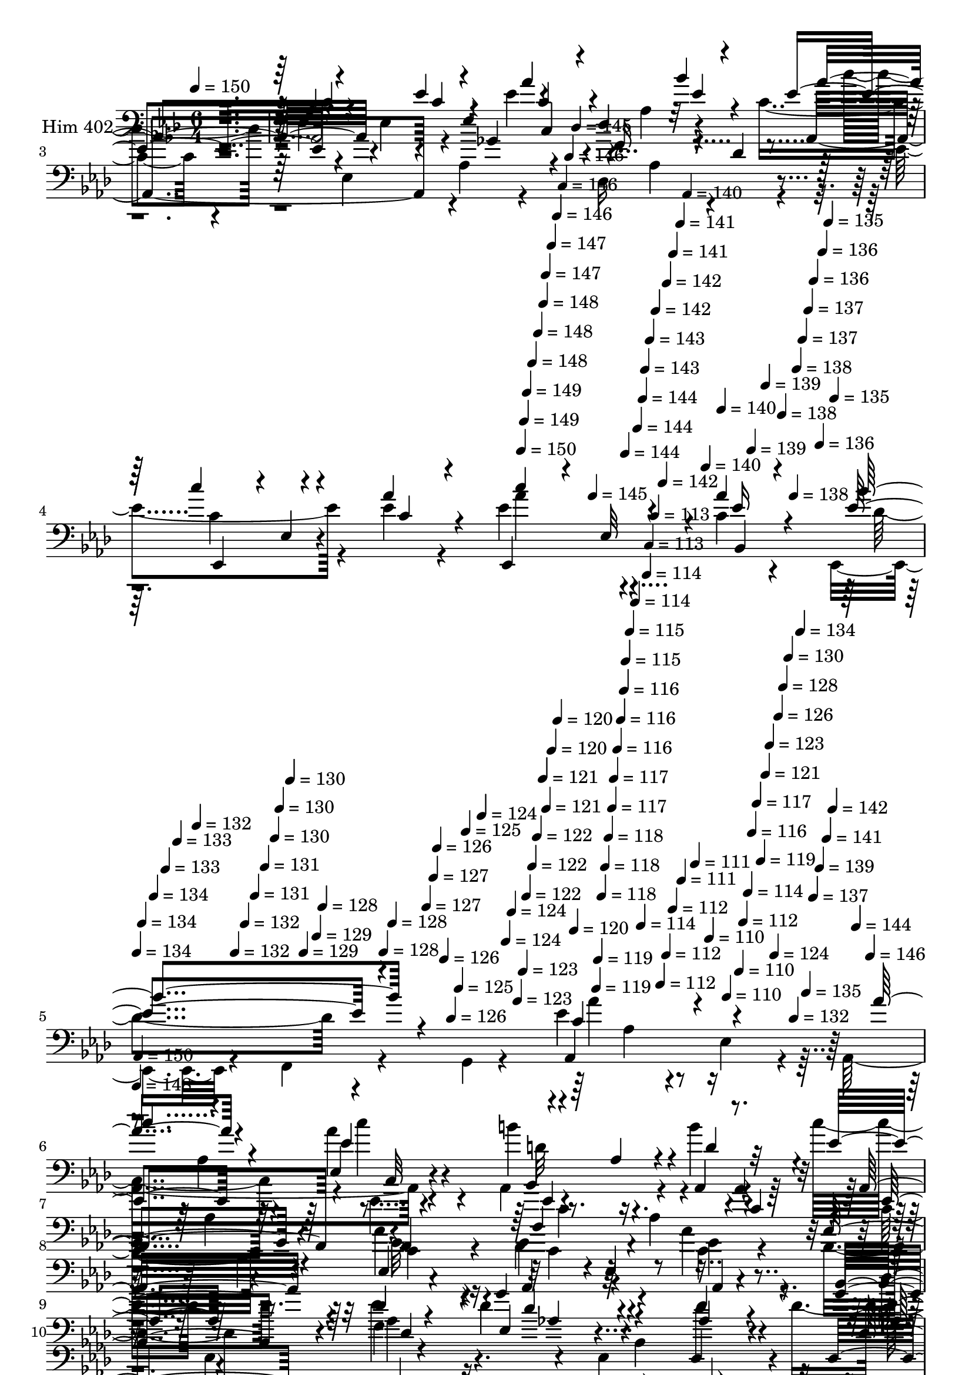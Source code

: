 % Lily was here -- automatically converted by c:/Program Files (x86)/LilyPond/usr/bin/midi2ly.py from mid/402.mid
\version "2.14.0"

\layout {
  \context {
    \Voice
    \remove "Note_heads_engraver"
    \consists "Completion_heads_engraver"
    \remove "Rest_engraver"
    \consists "Completion_rest_engraver"
  }
}

trackAchannelA = {


  \key aes \major
    
  \set Staff.instrumentName = "untitled"
  
  \time 6/4 
  

  \key aes \major
  
  \tempo 4 = 150 
  \skip 4*2514/120 
  \tempo 4 = 150 
  \skip 4*6/120 
  \tempo 4 = 149 
  \skip 4*5/120 
  \tempo 4 = 149 
  \skip 4*11/120 
  \tempo 4 = 148 
  \skip 4*11/120 
  \tempo 4 = 148 
  \skip 4*11/120 
  \tempo 4 = 148 
  \skip 4*5/120 
  \tempo 4 = 147 
  \skip 4*11/120 
  \tempo 4 = 147 
  \skip 4*11/120 
  \tempo 4 = 146 
  \skip 4*11/120 
  \tempo 4 = 146 
  \skip 4*11/120 
  \tempo 4 = 146 
  \skip 4*5/120 
  \tempo 4 = 145 
  \skip 4*11/120 
  \tempo 4 = 145 
  \skip 4*11/120 
  \tempo 4 = 144 
  \skip 4*11/120 
  \tempo 4 = 144 
  \skip 4*11/120 
  \tempo 4 = 144 
  \skip 4*5/120 
  \tempo 4 = 143 
  \skip 4*11/120 
  \tempo 4 = 143 
  \skip 4*11/120 
  \tempo 4 = 142 
  \skip 4*11/120 
  \tempo 4 = 142 
  \skip 4*6/120 
  \tempo 4 = 142 
  \skip 4*10/120 
  \tempo 4 = 141 
  \skip 4*11/120 
  \tempo 4 = 141 
  \skip 4*11/120 
  \tempo 4 = 140 
  \skip 4*11/120 
  \tempo 4 = 140 
  \skip 4*6/120 
  \tempo 4 = 140 
  \skip 4*11/120 
  \tempo 4 = 139 
  \skip 4*10/120 
  \tempo 4 = 139 
  \skip 4*11/120 
  \tempo 4 = 138 
  \skip 4*11/120 
  \tempo 4 = 138 
  \skip 4*6/120 
  \tempo 4 = 138 
  \skip 4*11/120 
  \tempo 4 = 137 
  \skip 4*11/120 
  \tempo 4 = 137 
  \skip 4*10/120 
  \tempo 4 = 136 
  \skip 4*11/120 
  \tempo 4 = 136 
  \skip 4*6/120 
  \tempo 4 = 136 
  \skip 4*11/120 
  \tempo 4 = 135 
  \skip 4*11/120 
  \tempo 4 = 135 
  \skip 4*11/120 
  | % 5
  
  \tempo 4 = 134 
  \skip 4*5/120 
  \tempo 4 = 134 
  \skip 4*11/120 
  \tempo 4 = 134 
  \skip 4*11/120 
  \tempo 4 = 133 
  \skip 4*11/120 
  \tempo 4 = 133 
  \skip 4*11/120 
  \tempo 4 = 132 
  \skip 4*5/120 
  \tempo 4 = 132 
  \skip 4*11/120 
  \tempo 4 = 132 
  \skip 4*11/120 
  \tempo 4 = 131 
  \skip 4*11/120 
  \tempo 4 = 131 
  \skip 4*11/120 
  \tempo 4 = 130 
  \skip 4*5/120 
  \tempo 4 = 130 
  \skip 4*11/120 
  \tempo 4 = 130 
  \skip 4*11/120 
  \tempo 4 = 129 
  \skip 4*11/120 
  \tempo 4 = 129 
  \skip 4*5/120 
  \tempo 4 = 128 
  \skip 4*11/120 
  \tempo 4 = 128 
  \skip 4*11/120 
  \tempo 4 = 128 
  \skip 4*11/120 
  \tempo 4 = 127 
  \skip 4*11/120 
  \tempo 4 = 127 
  \skip 4*5/120 
  \tempo 4 = 126 
  \skip 4*11/120 
  \tempo 4 = 126 
  \skip 4*11/120 
  \tempo 4 = 126 
  \skip 4*11/120 
  \tempo 4 = 125 
  \skip 4*11/120 
  \tempo 4 = 125 
  \skip 4*6/120 
  \tempo 4 = 124 
  \skip 4*10/120 
  \tempo 4 = 124 
  \skip 4*11/120 
  \tempo 4 = 124 
  \skip 4*11/120 
  \tempo 4 = 123 
  \skip 4*11/120 
  \tempo 4 = 123 
  \skip 4*6/120 
  \tempo 4 = 122 
  \skip 4*11/120 
  \tempo 4 = 122 
  \skip 4*10/120 
  \tempo 4 = 122 
  \skip 4*11/120 
  \tempo 4 = 121 
  \skip 4*6/120 
  \tempo 4 = 121 
  \skip 4*11/120 
  \tempo 4 = 120 
  \skip 4*11/120 
  \tempo 4 = 120 
  \skip 4*11/120 
  \tempo 4 = 120 
  \skip 4*10/120 
  \tempo 4 = 119 
  \skip 4*6/120 
  \tempo 4 = 119 
  \skip 4*11/120 
  \tempo 4 = 118 
  \skip 4*11/120 
  \tempo 4 = 118 
  \skip 4*11/120 
  \tempo 4 = 118 
  \skip 4*11/120 
  \tempo 4 = 117 
  \skip 4*5/120 
  \tempo 4 = 117 
  \skip 4*11/120 
  \tempo 4 = 116 
  \skip 4*11/120 
  \tempo 4 = 116 
  \skip 4*11/120 
  \tempo 4 = 116 
  \skip 4*5/120 
  \tempo 4 = 115 
  \skip 4*11/120 
  \tempo 4 = 115 
  \skip 4*11/120 
  \tempo 4 = 114 
  \skip 4*11/120 
  \tempo 4 = 114 
  \skip 4*11/120 
  \tempo 4 = 114 
  \skip 4*5/120 
  \tempo 4 = 113 
  \skip 4*11/120 
  \tempo 4 = 113 
  \skip 4*11/120 
  \tempo 4 = 112 
  \skip 4*11/120 
  \tempo 4 = 112 
  \skip 4*11/120 
  \tempo 4 = 112 
  \skip 4*5/120 
  \tempo 4 = 111 
  \skip 4*11/120 
  \tempo 4 = 111 
  \skip 4*11/120 
  \tempo 4 = 110 
  \skip 4*11/120 
  \tempo 4 = 110 
  \skip 4*11/120 
  \tempo 4 = 110 
  \skip 4*5/120 
  \tempo 4 = 112 
  \skip 4*6/120 
  \tempo 4 = 114 
  \skip 4*5/120 
  \tempo 4 = 116 
  \skip 4*6/120 
  \tempo 4 = 117 
  \skip 4*5/120 
  \tempo 4 = 119 
  \skip 4*6/120 
  \tempo 4 = 121 
  \skip 4*5/120 
  \tempo 4 = 123 
  \skip 4*6/120 
  \tempo 4 = 124 
  \skip 4*5/120 
  \tempo 4 = 126 
  \skip 4*6/120 
  \tempo 4 = 128 
  \skip 4*5/120 
  \tempo 4 = 130 
  \skip 4*5/120 
  \tempo 4 = 132 
  \skip 4*6/120 
  \tempo 4 = 134 
  \skip 4*5/120 
  \tempo 4 = 135 
  \skip 4*6/120 
  \tempo 4 = 137 
  \skip 4*5/120 
  \tempo 4 = 139 
  \skip 4*6/120 
  \tempo 4 = 141 
  \skip 4*5/120 
  \tempo 4 = 142 
  \skip 4*6/120 
  \tempo 4 = 144 
  \skip 4*5/120 
  \tempo 4 = 146 
  \skip 4*6/120 
  | % 6
  
  \tempo 4 = 148 
  \skip 4*5/120 
  \tempo 4 = 150 
  \skip 4*11515/120 
  % [MARKER] estrofa
  \skip 4*11524/120 
  % [MARKER] estrofa
  \skip 4*10426/120 
  \tempo 4 = 150 
  \skip 4*17/120 
  \tempo 4 = 150 
  \skip 4*11/120 
  \tempo 4 = 149 
  \skip 4*10/120 
  \tempo 4 = 149 
  \skip 4*11/120 
  \tempo 4 = 148 
  \skip 4*17/120 
  \tempo 4 = 148 
  \skip 4*11/120 
  \tempo 4 = 148 
  \skip 4*11/120 
  \tempo 4 = 147 
  \skip 4*10/120 
  \tempo 4 = 147 
  \skip 4*17/120 
  \tempo 4 = 146 
  \skip 4*11/120 
  \tempo 4 = 146 
  \skip 4*11/120 
  \tempo 4 = 146 
  \skip 4*11/120 
  \tempo 4 = 145 
  \skip 4*16/120 
  \tempo 4 = 145 
  \skip 4*11/120 
  \tempo 4 = 144 
  \skip 4*11/120 
  \tempo 4 = 144 
  \skip 4*11/120 
  \tempo 4 = 144 
  \skip 4*16/120 
  \tempo 4 = 143 
  \skip 4*11/120 
  \tempo 4 = 143 
  \skip 4*11/120 
  \tempo 4 = 142 
  \skip 4*11/120 
  \tempo 4 = 142 
  \skip 4*16/120 
  \tempo 4 = 142 
  \skip 4*11/120 
  \tempo 4 = 141 
  \skip 4*11/120 
  \tempo 4 = 141 
  \skip 4*11/120 
  \tempo 4 = 140 
  \skip 4*16/120 
  \tempo 4 = 140 
  \skip 4*11/120 
  \tempo 4 = 140 
  \skip 4*11/120 
  \tempo 4 = 139 
  \skip 4*11/120 
  \tempo 4 = 139 
  \skip 4*11/120 
  \tempo 4 = 138 
  \skip 4*16/120 
  \tempo 4 = 138 
  \skip 4*11/120 
  \tempo 4 = 138 
  \skip 4*11/120 
  \tempo 4 = 137 
  \skip 4*11/120 
  \tempo 4 = 137 
  \skip 4*16/120 
  \tempo 4 = 136 
  \skip 4*11/120 
  \tempo 4 = 136 
  \skip 4*11/120 
  \tempo 4 = 136 
  \skip 4*11/120 
  \tempo 4 = 135 
  \skip 4*16/120 
  \tempo 4 = 135 
  \skip 4*11/120 
  \tempo 4 = 134 
  \skip 4*11/120 
  \tempo 4 = 134 
  \skip 4*11/120 
  \tempo 4 = 134 
  \skip 4*16/120 
  \tempo 4 = 133 
  \skip 4*11/120 
  \tempo 4 = 133 
  \skip 4*11/120 
  \tempo 4 = 132 
  \skip 4*11/120 
  \tempo 4 = 132 
  \skip 4*17/120 
  \tempo 4 = 132 
  \skip 4*10/120 
  \tempo 4 = 131 
  \skip 4*11/120 
  \tempo 4 = 131 
  \skip 4*11/120 
  \tempo 4 = 130 
  \skip 4*17/120 
  \tempo 4 = 130 
  \skip 4*11/120 
  \tempo 4 = 130 
  \skip 4*10/120 
  \tempo 4 = 129 
  \skip 4*11/120 
  \tempo 4 = 129 
  \skip 4*11/120 
  \tempo 4 = 128 
  \skip 4*17/120 
  \tempo 4 = 128 
  \skip 4*11/120 
  \tempo 4 = 128 
  \skip 4*10/120 
  \tempo 4 = 127 
  \skip 4*11/120 
  \tempo 4 = 127 
  \skip 4*17/120 
  \tempo 4 = 126 
  \skip 4*11/120 
  \tempo 4 = 126 
  \skip 4*11/120 
  \tempo 4 = 126 
  \skip 4*10/120 
  \tempo 4 = 125 
  \skip 4*17/120 
  \tempo 4 = 125 
  \skip 4*11/120 
  \tempo 4 = 124 
  \skip 4*11/120 
  \tempo 4 = 124 
  \skip 4*11/120 
  \tempo 4 = 124 
  \skip 4*16/120 
  \tempo 4 = 123 
  \skip 4*11/120 
  \tempo 4 = 123 
  \skip 4*11/120 
  \tempo 4 = 122 
  \skip 4*11/120 
  \tempo 4 = 122 
  \skip 4*16/120 
  \tempo 4 = 122 
  \skip 4*11/120 
  \tempo 4 = 121 
  \skip 4*11/120 
  \tempo 4 = 121 
  \skip 4*11/120 
  \tempo 4 = 120 
  \skip 4*16/120 
  \tempo 4 = 120 
  \skip 4*11/120 
  \tempo 4 = 120 
  \skip 4*11/120 
  \tempo 4 = 119 
  \skip 4*11/120 
  \tempo 4 = 119 
  \skip 4*11/120 
  \tempo 4 = 118 
  
}

trackA = <<
  \context Voice = voiceA \trackAchannelA
>>


trackBchannelA = {
  
  \set Staff.instrumentName = "Him 402"
  
}

trackBchannelB = \relative c {
  \voiceTwo
  r4*724/120 ees4*29/120 r4*93/120 ees4*130/120 r4*114/120 ees'4*95/120 
  r4*17/120 aes,4*109/120 r4*77/120 c4*114/120 r4*44/120 ees,4 
  aes4*19/120 r4*103/120 des,16*9 r4*101/120 ees'4*141/120 r4*91/120 ees4*33/120 
  r4*87/120 ees4*129/120 r4*109/120 c4*27/120 r4*95/120 ees,,4*63/120 
  r4*57/120 f4*41/120 r4*84/120 g4*10/120 r4*111/120 ees''4*198/120 
  r4*38/120 ees,4*67/120 r4*46/120 aes,4*260/120 r4*108/120 aes4*216/120 
  r4*20/120 b''4*39/120 r4*78/120 c4*171/120 r4*67/120 ees,4*62/120 
  r4*53/120 aes,,4*262/120 r4*110/120 c'16*5 r8. aes'4*87/120 r4*28/120 ees4*148/120 
  r4*82/120 aes4*39/120 r4*82/120 des,4*103/120 r4*156/120 f,4*24/120 
  r4*91/120 des'4*112/120 r4*19/120 bes,4*125/120 r4*77/120 des'4*163/120 
  r4*92/120 des'4*41/120 r32*5 ees,,,4*185/120 r4*72/120 c'''4*29/120 
  r4*86/120 ees,,,4*241/120 r4*107/120 ees4*140/120 r4*115/120 ees''4*51/120 
  r4*72/120 aes4*140/120 r4*101/120 bes4*43/120 r4*71/120 ees,4*110/120 
  r4*5/120 aes,4*27/120 r4*99/120 d'4*35/120 r4*72/120 ees,4*123/120 
  r4*19/120 bes,4*112/120 r4*119/120 g'4*238/120 r4*6/120 ees'16. 
  r4*81/120 
  | % 14
  aes4*146/120 r4*85/120 c16 r4*85/120 aes4*138/120 r32*7 ees4*51/120 
  r4*72/120 bes,4*155/120 r4*76/120 bes''4*268/120 r4*97/120 aes,4*20/120 
  r4*102/120 bes'4*124/120 r4*114/120 ees,4*40/120 r4*80/120 ees,4*166/120 
  r4*63/120 des'4*53/120 r4*72/120 bes'4*176/120 r4*69/120 aes,4*54/120 
  r4*68/120 ees'4*212/120 r4*24/120 ees,4*158/120 r4*106/120 ees4*114/120 
  r4*112/120 c,4 r4*4/120 c'4*32/120 r4*79/120 bes''4*50/120 r4*76/120 ees,4*116/120 
  r4*9/120 ees,4*46/120 r4*66/120 c4*24/120 r4*100/120 des,4*116/120 
  r4*117/120 aes''4*21/120 r4*98/120 ees,4*116/120 r4*119/120 ees''4*40/120 
  r4*80/120 ees,4. r4*71/120 ees4*24/120 r4*101/120 
  | % 21
  ees,4*129/120 r4*113/120 g'4*27/120 r4*93/120 aes'4*259/120 
  r4*99/120 
  | % 22
  c4 r4*7/120 aes,4*68/120 r4*39/120 ees'4*91/120 r4*31/120 b'4*143/120 
  r4*91/120 b4*39/120 r4*78/120 c4*171/120 r4*67/120 ees,4*62/120 
  r4*53/120 aes,,4*262/120 r4*110/120 c'16*5 r8. ees,4*134/120 
  r4*100/120 ees4*130/120 r4*102/120 des'4*103/120 r4*157/120 des4*27/120 
  r4*87/120 des4*112/120 r4*19/120 bes,4*125/120 r4*77/120 des'4*163/120 
  r4*92/120 des'4*41/120 r32*5 ees,,,4*185/120 r4*72/120 c'''4*29/120 
  r4*86/120 ees,,,4*241/120 r4*107/120 ees4*140/120 r4*115/120 ees''4*51/120 
  r4*72/120 aes4*140/120 r4*101/120 bes4*43/120 r4*71/120 ees,4*110/120 
  r4*5/120 aes,4*27/120 r4*99/120 d'4*35/120 r4*72/120 ees,4*123/120 
  r4*19/120 bes,4*112/120 r4*119/120 g'4*254/120 r4*116/120 
  | % 30
  aes'4*146/120 r4*85/120 c16 r4*85/120 aes4*138/120 r32*7 ees4*51/120 
  r4*72/120 bes,4*562/120 r4*34/120 aes'4*20/120 r4*102/120 bes'4*124/120 
  r4*114/120 ees,4*40/120 r4*80/120 ees,4*166/120 r4*63/120 des'4*53/120 
  r4*72/120 bes'4*176/120 r4*69/120 aes,4*54/120 r4*68/120 ees'4*212/120 
  r16 ees,4*158/120 r4*100/120 ees4*114/120 r4*112/120 c,4 r4*4/120 c'4*32/120 
  r4*79/120 bes''4*50/120 r4*76/120 ees,4*116/120 r4*9/120 ees,4*46/120 
  r4*66/120 c4*24/120 r4*100/120 des,4*116/120 r4*117/120 aes''4*21/120 
  r4*98/120 ees,4*116/120 r4*1/120 ees'4*25/120 r4*93/120 ees'4*40/120 
  r4*80/120 ees,4. r4*71/120 ees4*24/120 r4*101/120 
  | % 37
  ees,4*129/120 r4*113/120 g'4*27/120 r4*93/120 aes'4*265/120 
  r4*94/120 c4*141/120 r4*96/120 ees,,4*126/120 r4*117/120 aes4*88/120 
  r4*22/120 b'4*39/120 r4*78/120 c4*171/120 r4*67/120 ees,4*62/120 
  r4*53/120 aes,,4*262/120 r4*110/120 c'16*5 r8. ees,4*134/120 
  r4*100/120 ees4*130/120 r4*102/120 des'4*103/120 r4*157/120 des4*27/120 
  r4*87/120 des4*112/120 r4*19/120 bes,4*125/120 r4*77/120 des'4*163/120 
  r4*92/120 des'4*41/120 r32*5 ees,,,4*185/120 r4*72/120 c'''4*29/120 
  r4*86/120 ees,,,4*241/120 r4*107/120 ees4*140/120 r4*115/120 ees''4*51/120 
  r4*72/120 aes4*140/120 r4*101/120 bes4*43/120 r4*71/120 ees,4*110/120 
  r4*5/120 aes,4*27/120 r4*99/120 d'4*35/120 r4*72/120 ees,4*123/120 
  r4*19/120 bes,4*112/120 r4*119/120 g'4*238/120 r4*6/120 ees'16. 
  r4*81/120 aes4*146/120 r4*85/120 c16 r4*85/120 aes4*138/120 r32*7 ees4*51/120 
  r4*72/120 bes,4*140/120 r4*91/120 bes''4*127/120 r4*2/120 d,4*153/120 
  r4*83/120 aes4*20/120 r4*102/120 bes'4*124/120 r4*114/120 ees,4*40/120 
  r4*80/120 ees,4*166/120 r4*63/120 des'4*53/120 r4*72/120 bes'4*176/120 
  r4*69/120 aes,4*54/120 r4*68/120 ees'4*212/120 r4*24/120 ees,4*158/120 
  r4*106/120 ees4*114/120 r4*112/120 c,4 r4*4/120 c'4*32/120 r4*79/120 bes''4*50/120 
  r4*76/120 ees,4*116/120 r4*9/120 ees,4*46/120 r4*66/120 c4*24/120 
  r4*100/120 des,4*116/120 r4*117/120 aes''4*21/120 r4*98/120 ees,4*116/120 
  r4*119/120 ees''4*40/120 r4*80/120 ees,4. r4*71/120 ees4*24/120 
  r4*101/120 ees,4*93/120 r4*23/120 ees'4*101/120 r4*25/120 g4*95/120 
  r4*27/120 aes,4*276/120 
}

trackBchannelBvoiceB = \relative c {
  \voiceOne
  r4*726/120 aes'4*28/120 r4*213/120 ees'4*25/120 r4*99/120 aes4*98/120 
  r4*118/120 bes4*28/120 r4*67/120 ees,4*137/120 r4*129/120 ees'4*41/120 
  r4*80/120 des4*177/120 r32*5 des,4*11/120 r4*109/120 c'4*111/120 
  r4*5/120 ees,,4*19/120 r4*95/120 aes'4*50/120 r4*70/120 ees,,4*168/120 
  r4*70/120 aes''4*35/120 r4*89/120 ees4*159/120 r4*207/120 aes,,4*245/120 
  r4*112/120 aes''4*153/120 r4*88/120 ees,4*126/120 r4*117/120 aes4*88/120 
  r4*23/120 aes,4*27/120 r8. ees''4*160/120 r4*80/120 c'32 r4*100/120 bes4*163/120 
  r4*87/120 aes4*84/120 r4*35/120 ees4*170/120 r4*70/120 ees,4*134/120 
  r4*100/120 ees4*130/120 r4*102/120 aes'32*15 r4*35/120 des,4*27/120 
  r4*88/120 g4*131/120 r4*109/120 ees,,4*27/120 r4*89/120 ees4*161/120 
  r4*72/120 ees4*14/120 r4*104/120 c'''4*146/120 r4*107/120 ges4*33/120 
  r4*89/120 des16*5 r4*73/120 bes,4*32/120 r4*93/120 g''4*123/120 
  r4*250/120 ees4*143/120 r4*97/120 c,4*23/120 r4*91/120 aes4*132/120 
  r4*110/120 aes''4*43/120 r4*81/120 g4*133/120 r4*99/120 ees,4*383/120 
  r4*111/120 ees'4*134/120 r4*96/120 aes4*42/120 r4*74/120 des32*9 
  r4*106/120 aes4*86/120 r4*41/120 d,4*132/120 r4*96/120 d4*56/120 
  r4*72/120 d4*153/120 r4*207/120 ees4*106/120 r4*10/120 ees,4*29/120 
  r4*91/120 g'32*9 r4*102/120 g,32*9 r4*103/120 c4*167/120 r4*80/120 aes'4*325/120 
  r4*166/120 aes,4*79/120 r4*160/120 ees'4*73/120 r16. ees4*137/120 
  r4*97/120 ees4*57/120 r4*67/120 aes4*121/120 r4*117/120 ees'4*49/120 
  r4*76/120 des4*243/120 r4*108/120 c4*126/120 r4*108/120 aes4*48/120 
  r4*74/120 aes4*161/120 r8. aes4*140/120 r4*99/120 ees,4*29/120 
  r4*219/120 ees4*233/120 r4*123/120 
  | % 22
  ees'4*122/120 r4*115/120 aes,,4*80/120 r4*41/120 aes4*130/120 
  r4*103/120 aes4*27/120 r8. ees''4*160/120 r4*80/120 c'32 r4*100/120 bes4*163/120 
  r4*87/120 aes4*84/120 r4*35/120 ees4*170/120 r4*70/120 aes4*154/120 
  r4*191/120 aes4*39/120 r4*82/120 aes4*245/120 r4*22/120 f,4*24/120 
  r4*84/120 g'4*131/120 r4*109/120 ees,,4*27/120 r4*89/120 ees4*161/120 
  r4*72/120 ees4*14/120 r4*104/120 c'''4*146/120 r4*107/120 ges4*33/120 
  r4*89/120 des16*5 r4*73/120 bes,4*32/120 r4*93/120 g''4*123/120 
  r4*250/120 ees4*143/120 r4*97/120 c,4*23/120 r4*91/120 aes4*132/120 
  r4*110/120 aes''4*43/120 r4*81/120 g4*133/120 r4*99/120 ees,4*383/120 
  r4*111/120 ees'4*134/120 r4*96/120 aes4*42/120 r4*74/120 des32*9 
  r4*106/120 aes4*86/120 r4*41/120 d,4*132/120 r4*95/120 bes'4*268/120 
  r4*221/120 ees,4*106/120 r4*10/120 ees,4*29/120 r4*91/120 g'32*9 
  r4*102/120 g,32*9 r4*103/120 c4*167/120 r4*80/120 aes'4*325/120 
  r4*166/120 aes,4*79/120 r4*160/120 ees'4*73/120 r16. ees4*137/120 
  r4*97/120 ees4*57/120 r4*67/120 aes4*121/120 r4*117/120 ees'4*49/120 
  r4*76/120 des4*243/120 r4*108/120 c4*126/120 r4*108/120 aes4*48/120 
  r4*74/120 aes4*161/120 r8. aes4*140/120 r4*99/120 ees,4*29/120 
  r4*219/120 aes,4*276/120 r4*87/120 ees''4*124/120 r4*107/120 ees4*133/120 
  r4*221/120 aes,,4*27/120 r8. ees''4*160/120 r4*80/120 c'32 r4*100/120 bes4*163/120 
  r4*87/120 aes4*84/120 r4*35/120 ees4*170/120 r4*70/120 aes4*154/120 
  r4*191/120 aes4*39/120 r4*82/120 aes4*239/120 r4*26/120 f,4*24/120 
  r4*86/120 g'4*131/120 r4*109/120 ees,,4*27/120 r4*89/120 ees4*161/120 
  r4*72/120 ees4*14/120 r4*104/120 c'''4*146/120 r4*107/120 ges4*33/120 
  r4*89/120 des16*5 r4*73/120 bes,4*32/120 r4*93/120 g''4*123/120 
  r4*250/120 ees4*143/120 r4*97/120 c,4*23/120 r4*91/120 aes4*132/120 
  r4*110/120 aes''4*43/120 r4*81/120 g4*133/120 r4*99/120 ees,4*383/120 
  r4*111/120 ees'4*134/120 r4*96/120 aes4*42/120 r4*74/120 des32*9 
  r4*106/120 aes4*86/120 r4*41/120 d,4*132/120 r4*96/120 d4*56/120 
  r4*73/120 f4*158/120 r4*201/120 ees4*106/120 r4*10/120 ees,4*29/120 
  r4*91/120 g'32*9 r4*102/120 g,32*9 r4*103/120 c4*167/120 r4*80/120 aes'4*325/120 
  r4*166/120 aes,4*79/120 r4*160/120 ees'4*73/120 r16. ees4*137/120 
  r4*97/120 ees4*57/120 r4*67/120 aes4*121/120 r4*117/120 ees'4*49/120 
  r4*76/120 des4*243/120 r4*108/120 c4*126/120 r4*108/120 aes4*48/120 
  r4*74/120 aes4*161/120 r8. aes4*92/120 r4*32/120 bes4*216/120 
  r4*148/120 c,4*318/120 
}

trackBchannelBvoiceC = \relative c {
  \voiceThree
  r4*726/120 c'4*33/120 r4*209/120 c4*28/120 r4*96/120 c4*76/120 
  r4*141/120 ees4*20/120 r4*94/120 aes4*129/120 r4*117/120 ges4*33/120 
  r4*89/120 f16*7 r4*163/120 ees,,4*124/120 r4*104/120 c''4*39/120 
  r4*81/120 c'4*94/120 r4*26/120 ees,,32*7 r4*13/120 ees'16 r4*93/120 bes'4*176/120 
  r4*192/120 c,4*214/120 r4*145/120 
  | % 6
  c'4*141/120 r4*96/120 ees,4*133/120 r4*221/120 d4*49/120 r32*5 aes,4*198/120 
  r4*38/120 aes4*18/120 r4*96/120 ees''4*145/120 r4*106/120 c4*33/120 
  r4*91/120 
  | % 8
  aes,4*239/120 r4*108/120 bes''4*149/120 r4*82/120 aes,,4*36/120 
  r4*86/120 bes4*218/120 r4*159/120 ees4 r4*119/120 des'4*27/120 
  r4*88/120 g4*136/120 r4*95/120 des4*40/120 r4*80/120 ges4*139/120 
  r4*116/120 ees,,4*33/120 r4*87/120 g''4*143/120 r4*83/120 bes4*42/120 
  r4*79/120 des,4*149/120 r4*223/120 c4*162/120 r4*79/120 ees4*39/120 
  r32*5 aes4*115/120 r4*127/120 f,,4*26/120 r4*103/120 bes''4*226/120 
  r4*123/120 ees,4*145/120 r4*101/120 bes,4*19/120 r4*106/120 c''4*140/120 
  r4*91/120 ees,4*38/120 r4*78/120 des4*126/120 r4*2/120 aes4*62/120 
  r4*51/120 c'4*84/120 r4*42/120 aes4*166/120 r4*63/120 f,4*257/120 
  r4*230/120 g'4*125/120 r4*111/120 bes4*139/120 r4*211/120 bes4*52/120 
  r4*73/120 aes,,4*273/120 r4*95/120 c'4*221/120 r4*149/120 c4*95/120 
  r4*144/120 c4*87/120 r4*31/120 aes'16*5 r4*86/120 c,4*54/120 
  r4*68/120 aes,4*148/120 r8. ges''4*139/120 r4*98/120 des,4*23/120 
  r4*216/120 ees'4*190/120 r16. c4*41/120 r4*81/120 ees4*190/120 
  r4*61/120 c4*31/120 r4*92/120 bes'4*251/120 r4*112/120 aes,,4*244/120 
  r4*349/120 c''4*97/120 r4*25/120 d,32*11 r4*67/120 d4*49/120 
  r32*5 aes,4*198/120 r4*38/120 aes4*18/120 r4*96/120 des'4*192/120 
  r4*59/120 c4*33/120 r4*91/120 
  | % 24
  aes,4*239/120 r4*108/120 ees''4*148/120 r4*83/120 aes,,4*36/120 
  r4*86/120 bes4*224/120 r4*153/120 ees16*9 r4*84/120 g'4*136/120 
  r4*95/120 des4*40/120 r4*80/120 ges4*139/120 r4*116/120 ees,,4*33/120 
  r4*87/120 g''4*143/120 r4*83/120 bes4*42/120 r4*79/120 des,4*149/120 
  r4*223/120 c4*162/120 r4*79/120 ees4*39/120 r32*5 aes4*115/120 
  r4*127/120 f,,4*26/120 r4*103/120 bes''4*226/120 r4*123/120 ees,4*279/120 
  r4*92/120 c'4*140/120 r4*91/120 ees,4*38/120 r4*78/120 des4*126/120 
  r4*2/120 aes4*62/120 r4*51/120 c'4*84/120 r4*42/120 aes4*166/120 
  r4*62/120 d,4*56/120 r4*72/120 d4*153/120 r4*207/120 g4*125/120 
  r4*111/120 bes4*139/120 r4*211/120 bes4*52/120 r4*73/120 aes,,4*273/120 
  r4*95/120 c'4*221/120 r4*149/120 c4*95/120 r4*144/120 c4*87/120 
  r4*31/120 aes'16*5 r4*86/120 c,4*54/120 r4*68/120 aes,4*148/120 
  r8. ges''4*139/120 r4*98/120 des,4*23/120 r4*216/120 ees'4*190/120 
  r16. c4*41/120 r4*81/120 ees4*190/120 r4*61/120 c4*31/120 r4*92/120 bes'4*251/120 
  r4*113/120 c,4*275/120 r4*89/120 aes,4*124/120 r32*7 aes''4*136/120 
  r4*218/120 d,4*49/120 r32*5 aes,4*198/120 r4*38/120 aes4*18/120 
  r4*96/120 ees''4*192/120 r4*59/120 c4*33/120 r4*91/120 aes,4*239/120 
  r4*108/120 ees''4*148/120 r4*83/120 aes,,4*36/120 r4*86/120 bes4*229/120 
  r4*148/120 ees16*9 r4*84/120 g'4*136/120 r4*95/120 des4*40/120 
  r4*80/120 ges4*139/120 r4*116/120 ees,,4*33/120 r4*87/120 g''4*143/120 
  r4*83/120 bes4*42/120 r4*79/120 des,4*149/120 r4*223/120 c4*162/120 
  r4*79/120 ees4*39/120 r32*5 aes4*115/120 r4*127/120 f,,4*26/120 
  r4*103/120 bes''4*226/120 r4*123/120 ees,4*145/120 r4*101/120 bes,4*19/120 
  r4*106/120 c''4*140/120 r4*91/120 ees,4*38/120 r4*78/120 des4*126/120 
  r4*2/120 aes4*62/120 r4*51/120 c'4*84/120 r4*42/120 aes4*166/120 
  r4*63/120 f,4*139/120 r4*348/120 g'4*125/120 r4*111/120 bes4*139/120 
  r4*211/120 bes4*52/120 r4*73/120 aes,,4*273/120 r4*95/120 c'4*221/120 
  r4*149/120 c4*95/120 r4*144/120 c4*87/120 r4*31/120 aes'16*5 
  r4*86/120 c,4*54/120 r4*68/120 aes,4*148/120 r8. ges''4*139/120 
  r4*98/120 des,4*23/120 r4*216/120 ees'4*190/120 r16. c4*41/120 
  r4*81/120 ees4*190/120 r4*61/120 c4*31/120 r4*93/120 des4*211/120 
  r4*153/120 ees,4*314/120 
}

trackBchannelBvoiceD = \relative c {
  r4*726/120 aes2 r4*127/120 c4*218/120 r4*112/120 aes4*242/120 
  r4*241/120 aes'4*152/120 r4*106/120 c4*132/120 r4*216/120 aes'4*122/120 
  r4*118/120 bes,,4*127/120 r4*363/120 aes''4*199/120 r4*286/120 aes,4*68/120 
  r4*42/120 aes'4*136/120 r4*460/120 aes,4*117/120 r4*119/120 c4*124/120 
  r4*363/120 aes4*102/120 r32 ees'32*5 r4*39/120 aes,,4*151/120 
  r4*80/120 ees''4*37/120 r4*821/120 des'4*137/120 r4*89/120 g,4*52/120 
  r4. ees,4*187/120 r4*76/120 des''4*153/120 r4*74/120 des,4*31/120 
  r16*7 ees,4*24/120 r4*229/120 c32*11 r4*76/120 c'4*61/120 r4*52/120 c'4*118/120 
  r4*256/120 ees,,,4*108/120 r4*616/120 aes4*242/120 r4*98/120 f''4*140/120 
  r4*104/120 aes,,4*28/120 r4*95/120 c''4*138/120 r4*218/120 f,4*158/120 
  r4*203/120 ees,,4 r4*235/120 des''4*137/120 r4*96/120 ees,4*25/120 
  r4*228/120 ees4*137/120 r4*231/120 aes4*116/120 r4*122/120 aes,4*248/120 
  r4*110/120 c'4*141/120 r4*96/120 ees,4*25/120 r4*97/120 c'4*106/120 
  r4*256/120 f32*11 r4*189/120 c4*138/120 r4*94/120 aes4*38/120 
  r4*85/120 c'16*5 r4*99/120 ees,4*144/120 r4*343/120 c4*262/120 
  r4*573/120 aes4*88/120 r4*265/120 aes4*117/120 r4*236/120 aes4*61/120 
  r4*309/120 aes4*102/120 r32 ees'32*5 r4*39/120 bes'4*149/120 
  r4*82/120 ees,4*37/120 r4*701/120 des4*27/120 r4*93/120 des'4*137/120 
  r4*89/120 g,4*52/120 r4. ees,4*187/120 r4*76/120 des''4*153/120 
  r4*74/120 des,4*31/120 r16*7 ees,4*24/120 r4*229/120 c32*11 r4*76/120 c'4*61/120 
  r4*52/120 c'4*118/120 r4*256/120 ees,,,4*108/120 r4*616/120 aes4*242/120 
  r4*98/120 f''4*140/120 r4*104/120 aes,,4*28/120 r4*95/120 c''4*138/120 
  r8. f,,4*376/120 r4*113/120 ees,4 r4*235/120 des''4*137/120 r4*96/120 ees,4*25/120 
  r4*228/120 ees4*137/120 r4*220/120 aes4*116/120 r4*133/120 aes,4*248/120 
  r4*110/120 c'4*141/120 r4*96/120 ees,4*25/120 r4*97/120 c'4*106/120 
  r4*256/120 f32*11 r4*189/120 c4*138/120 r4*94/120 aes4*38/120 
  r4*85/120 c'16*5 r4*99/120 ees,4*144/120 r32*23 ees,4*124/120 
  r4*357/120 aes4*68/120 r4*43/120 c'4*36/120 r4*80/120 aes,,4*216/120 
  r4*263/120 aes'4*117/120 r4*119/120 des4*124/120 r4*363/120 aes4*102/120 
  r32 ees'32*5 r4*39/120 bes'4*149/120 r4*82/120 ees,4*37/120 r4*701/120 des4*27/120 
  r4*93/120 des'4*137/120 r4*89/120 g,4*52/120 r4. ees,4*187/120 
  r4*76/120 des''4*153/120 r4*74/120 des,4*31/120 r16*7 ees,4*24/120 
  r4*229/120 c32*11 r4*76/120 c'4*61/120 r4*52/120 c'4*118/120 
  r4*256/120 ees,,,4*108/120 r4*616/120 aes4*242/120 r4*98/120 f''4*140/120 
  r4*104/120 aes,,4*28/120 r4*95/120 c''4*138/120 r4*219/120 aes,32*7 
  r32*17 ees,4 r4*235/120 des''4*137/120 r4*96/120 ees,4*25/120 
  r4*228/120 ees4*137/120 r4*231/120 aes4*116/120 r4*122/120 aes,4*248/120 
  r4*110/120 c'4*141/120 r4*96/120 ees,4*25/120 r4*97/120 c'4*106/120 
  r4*256/120 f32*11 r4*189/120 c4*138/120 r4*94/120 aes4*38/120 
  r4*85/120 c'16*5 r4*99/120 ees,4*95/120 r4*400/120 aes4*346/120 
  | % 54
  
}

trackBchannelBvoiceE = \relative c {
  \voiceFour
  r4*1431/120 c''4*104/120 r4*1340/120 des,4*154/120 r4*323/120 aes4*114/120 
  r4*372/120 c'4*36/120 r4*82/120 b4*143/120 r4*687/120 aes,4*61/120 
  r4*427/120 c4*84/120 r16 c4*148/120 r4*82/120 c4*38/120 r4*937/120 ees,4*114/120 
  r4*604/120 ees4*118/120 r4*847/120 c'4*96/120 r4*274/120 ees'4*230/120 
  r4*611/120 aes,,4*114/120 r4*113/120 aes,4*134/120 r4*340/120 bes'4*134/120 
  r4*112/120 aes32*7 r4*610/120 c'4*185/120 r4*417/120 c,4*63/120 
  r4*1144/120 c'4*108/120 r4*711/120 ees,,4*25/120 r4*354/120 aes4*132/120 
  r4*114/120 des4*243/120 r4*2149/120 c4*84/120 r4*29/120 aes,4*151/120 
  r4*80/120 c'4*38/120 r4*937/120 ees,4*114/120 r4*604/120 ees4*118/120 
  r4*847/120 c'4*96/120 r4*274/120 ees'4*230/120 r4*611/120 aes,,4*114/120 
  r4*113/120 aes,16*7 r4*264/120 bes'4*134/120 r4*111/120 f'4*158/120 
  r4*558/120 c'4*203/120 r4*399/120 c,4*63/120 r4*1144/120 c'4*108/120 
  r4*1090/120 aes,4*132/120 r4*114/120 des4*243/120 r4*832/120 b'4*143/120 
  r4*687/120 aes,4*61/120 r4*427/120 c4*84/120 r4*29/120 aes,4*151/120 
  r4*80/120 c'4*38/120 r4*937/120 ees,4*114/120 r4*604/120 ees4*118/120 
  r4*847/120 c'4*96/120 r4*274/120 ees'4*230/120 r4*611/120 aes,,4*114/120 
  r4*113/120 aes,16*7 r4*264/120 bes'4*134/120 r4*827/120 c'4*259/120 
  r4*343/120 c,4*63/120 r4*1144/120 c'4*108/120 r4*711/120 ees,,4*25/120 
  r4*354/120 aes4*132/120 
}

trackBchannelBvoiceF = \relative c {
  r4*3959/120 d'32*11 r4*5473/120 ees,4*122/120 r4*7189/120 c'4*148/120 
  r4*4061/120 ees,4*122/120 r4*715/120 aes32*7 r4*4941/120 d32*11 
  r4*1264/120 c4*148/120 r4*4061/120 ees,4*122/120 
}

trackB = <<

  \clef bass
  
  \context Voice = voiceA \trackBchannelA
  \context Voice = voiceB \trackBchannelB
  \context Voice = voiceC \trackBchannelBvoiceB
  \context Voice = voiceD \trackBchannelBvoiceC
  \context Voice = voiceE \trackBchannelBvoiceD
  \context Voice = voiceF \trackBchannelBvoiceE
  \context Voice = voiceG \trackBchannelBvoiceF
>>


\score {
  <<
    \context Staff=trackB \trackA
    \context Staff=trackB \trackB
  >>
  \layout {}
  \midi {}
}
